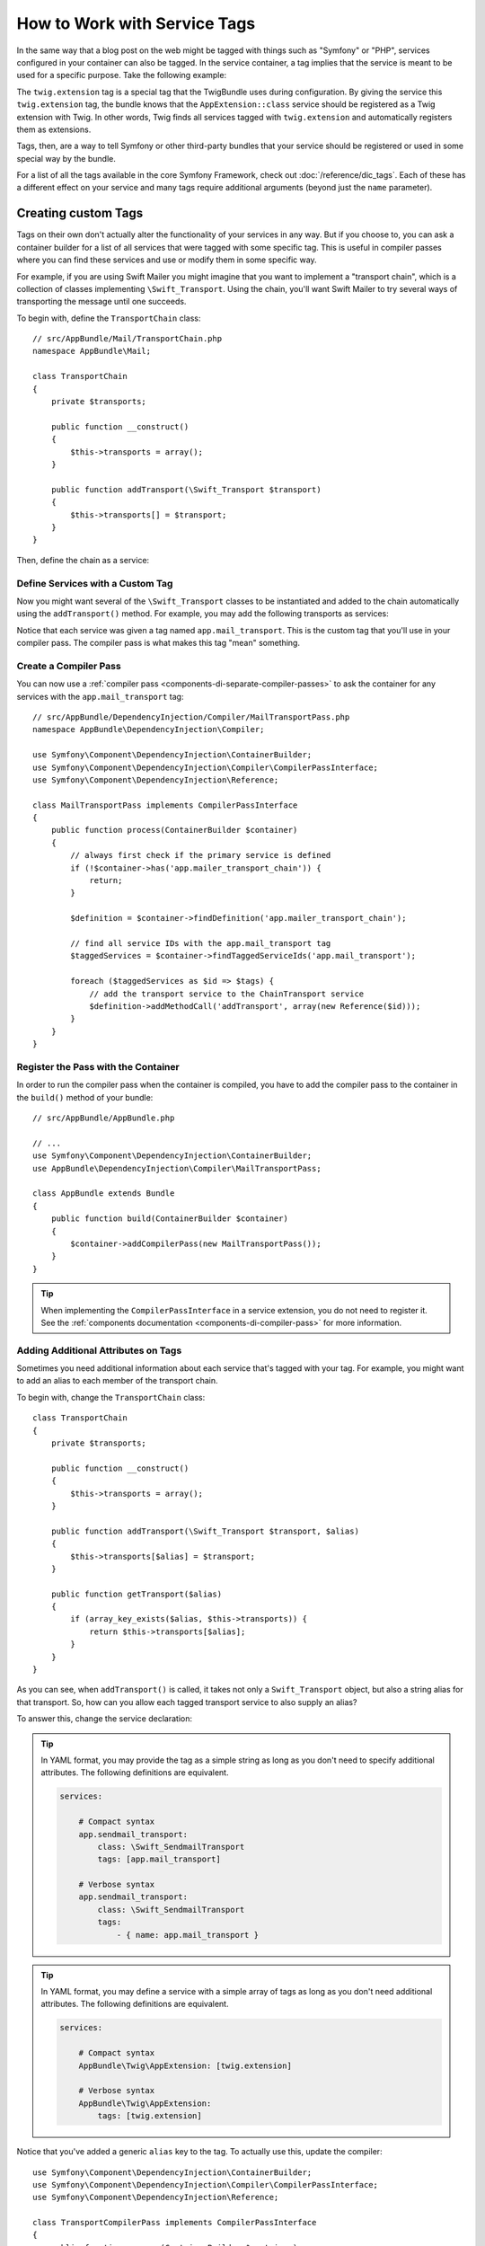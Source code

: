 .. index::
    single: DependencyInjection; Tags
    single: Service Container; Tags

How to Work with Service Tags
=============================

In the same way that a blog post on the web might be tagged with things such
as "Symfony" or "PHP", services configured in your container can also be
tagged. In the service container, a tag implies that the service is meant
to be used for a specific purpose. Take the following example:

.. configuration-block::

    .. code-block:: yaml

        # app/config/services.yml
        services:
            AppBundle\Twig\AppExtension:
                public: false
                tags: [twig.extension]

    .. code-block:: xml

        <!-- app/config/services.xml -->
        <?xml version="1.0" encoding="UTF-8" ?>
        <container xmlns="http://symfony.com/schema/dic/services"
            xmlns:xsi="http://www.w3.org/2001/XMLSchema-instance"
            xsi:schemaLocation="http://symfony.com/schema/dic/services
                http://symfony.com/schema/dic/services/services-1.0.xsd">

            <services>
                <service id="AppBundle\Twig\AppExtension" public="false">
                    <tag name="twig.extension" />
                </service>
            </services>
        </container>

    .. code-block:: php

        // app/config/services.php
        use AppBundle\Twig\AppExtension;

        $container->register(AppExtension::class)
            ->setPublic(false)
            ->addTag('twig.extension');

The ``twig.extension`` tag is a special tag that the TwigBundle uses
during configuration. By giving the service this ``twig.extension`` tag,
the bundle knows that the ``AppExtension::class`` service should be registered
as a Twig extension with Twig. In other words, Twig finds all services tagged
with ``twig.extension`` and automatically registers them as extensions.

Tags, then, are a way to tell Symfony or other third-party bundles that
your service should be registered or used in some special way by the bundle.

For a list of all the tags available in the core Symfony Framework, check
out :doc:`/reference/dic_tags`. Each of these has a different effect on your
service and many tags require additional arguments (beyond just the ``name``
parameter).

Creating custom Tags
--------------------

Tags on their own don't actually alter the functionality of your services in
any way. But if you choose to, you can ask a container builder for a list of
all services that were tagged with some specific tag. This is useful in
compiler passes where you can find these services and use or modify them in
some specific way.

For example, if you are using Swift Mailer you might imagine that you want
to implement a "transport chain", which is a collection of classes implementing
``\Swift_Transport``. Using the chain, you'll want Swift Mailer to try several
ways of transporting the message until one succeeds.

To begin with, define the ``TransportChain`` class::

    // src/AppBundle/Mail/TransportChain.php
    namespace AppBundle\Mail;

    class TransportChain
    {
        private $transports;

        public function __construct()
        {
            $this->transports = array();
        }

        public function addTransport(\Swift_Transport $transport)
        {
            $this->transports[] = $transport;
        }
    }

Then, define the chain as a service:

.. configuration-block::

    .. code-block:: yaml

        services:
            app.mailer_transport_chain:
                class: AppBundle\Mail\TransportChain

    .. code-block:: xml

        <?xml version="1.0" encoding="UTF-8" ?>
        <container xmlns="http://symfony.com/schema/dic/services"
            xmlns:xsi="http://www.w3.org/2001/XMLSchema-instance"
            xsi:schemaLocation="http://symfony.com/schema/dic/services http://symfony.com/schema/dic/services/services-1.0.xsd">

            <services>

                <service id="app.mailer_transport_chain"
                    class="AppBundle\Mail\TransportChain"
                />

            </services>
        </container>

    .. code-block:: php

        use AppBundle\Mail\TransportChain;

        $container->register('app.mailer_transport_chain', TransportChain::class);

Define Services with a Custom Tag
~~~~~~~~~~~~~~~~~~~~~~~~~~~~~~~~~

Now you might want several of the ``\Swift_Transport`` classes to be instantiated
and added to the chain automatically using the ``addTransport()`` method.
For example, you may add the following transports as services:

.. configuration-block::

    .. code-block:: yaml

        services:
            app.smtp_transport:
                class: \Swift_SmtpTransport
                arguments: ['%mailer_host%']
                tags: [app.mail_transport]

            app.sendmail_transport:
                class: \Swift_SendmailTransport
                tags: [app.mail_transport]

    .. code-block:: xml

        <?xml version="1.0" encoding="UTF-8" ?>
        <container xmlns="http://symfony.com/schema/dic/services"
            xmlns:xsi="http://www.w3.org/2001/XMLSchema-instance"
            xsi:schemaLocation="http://symfony.com/schema/dic/services http://symfony.com/schema/dic/services/services-1.0.xsd">

            <services>
                <service id="app.smtp_transport" class="\Swift_SmtpTransport">
                    <argument>%mailer_host%</argument>

                    <tag name="app.mail_transport" />
                </service>

                <service id="app.sendmail_transport" class="\Swift_SendmailTransport">
                    <tag name="app.mail_transport" />
                </service>
            </services>
        </container>

    .. code-block:: php

        use Symfony\Component\DependencyInjection\Definition;

        $definitionSmtp = new Definition('\Swift_SmtpTransport', array('%mailer_host%'));
        $definitionSmtp->addTag('app.mail_transport');
        $container->setDefinition('app.smtp_transport', $definitionSmtp);

        $definitionSendmail = new Definition('\Swift_SendmailTransport');
        $definitionSendmail->addTag('app.mail_transport');
        $container->setDefinition('app.sendmail_transport', $definitionSendmail);

Notice that each service was given a tag named ``app.mail_transport``. This is
the custom tag that you'll use in your compiler pass. The compiler pass is what
makes this tag "mean" something.

.. _service-container-compiler-pass-tags:

Create a Compiler Pass
~~~~~~~~~~~~~~~~~~~~~~

You can now use a :ref:`compiler pass <components-di-separate-compiler-passes>` to ask the
container for any services with the ``app.mail_transport`` tag::

    // src/AppBundle/DependencyInjection/Compiler/MailTransportPass.php
    namespace AppBundle\DependencyInjection\Compiler;

    use Symfony\Component\DependencyInjection\ContainerBuilder;
    use Symfony\Component\DependencyInjection\Compiler\CompilerPassInterface;
    use Symfony\Component\DependencyInjection\Reference;

    class MailTransportPass implements CompilerPassInterface
    {
        public function process(ContainerBuilder $container)
        {
            // always first check if the primary service is defined
            if (!$container->has('app.mailer_transport_chain')) {
                return;
            }

            $definition = $container->findDefinition('app.mailer_transport_chain');

            // find all service IDs with the app.mail_transport tag
            $taggedServices = $container->findTaggedServiceIds('app.mail_transport');

            foreach ($taggedServices as $id => $tags) {
                // add the transport service to the ChainTransport service
                $definition->addMethodCall('addTransport', array(new Reference($id)));
            }
        }
    }

Register the Pass with the Container
~~~~~~~~~~~~~~~~~~~~~~~~~~~~~~~~~~~~

In order to run the compiler pass when the container is compiled, you have to
add the compiler pass to the container in the ``build()`` method of your
bundle::

    // src/AppBundle/AppBundle.php

    // ...
    use Symfony\Component\DependencyInjection\ContainerBuilder;
    use AppBundle\DependencyInjection\Compiler\MailTransportPass;

    class AppBundle extends Bundle
    {
        public function build(ContainerBuilder $container)
        {
            $container->addCompilerPass(new MailTransportPass());
        }
    }

.. tip::

    When implementing the ``CompilerPassInterface`` in a service extension, you
    do not need to register it. See the
    :ref:`components documentation <components-di-compiler-pass>` for more
    information.

Adding Additional Attributes on Tags
~~~~~~~~~~~~~~~~~~~~~~~~~~~~~~~~~~~~

Sometimes you need additional information about each service that's tagged
with your tag. For example, you might want to add an alias to each member
of the transport chain.

To begin with, change the ``TransportChain`` class::

    class TransportChain
    {
        private $transports;

        public function __construct()
        {
            $this->transports = array();
        }

        public function addTransport(\Swift_Transport $transport, $alias)
        {
            $this->transports[$alias] = $transport;
        }

        public function getTransport($alias)
        {
            if (array_key_exists($alias, $this->transports)) {
                return $this->transports[$alias];
            }
        }
    }

As you can see, when ``addTransport()`` is called, it takes not only a ``Swift_Transport``
object, but also a string alias for that transport. So, how can you allow
each tagged transport service to also supply an alias?

To answer this, change the service declaration:

.. configuration-block::

    .. code-block:: yaml

        services:
            app.smtp_transport:
                class: \Swift_SmtpTransport
                arguments: ['%mailer_host%']
                tags:
                    - { name: app.mail_transport, alias: foo }

            app.sendmail_transport:
                class: \Swift_SendmailTransport
                tags:
                    - { name: app.mail_transport, alias: bar }

    .. code-block:: xml

        <?xml version="1.0" encoding="UTF-8" ?>
        <container xmlns="http://symfony.com/schema/dic/services"
            xmlns:xsi="http://www.w3.org/2001/XMLSchema-instance"
            xsi:schemaLocation="http://symfony.com/schema/dic/services http://symfony.com/schema/dic/services/services-1.0.xsd">

            <services>
                <service id="app.smtp_transport" class="\Swift_SmtpTransport">
                    <argument>%mailer_host%</argument>

                    <tag name="app.mail_transport" alias="foo" />
                </service>

                <service id="app.sendmail_transport" class="\Swift_SendmailTransport">
                    <tag name="app.mail_transport" alias="bar" />
                </service>
            </services>
        </container>

    .. code-block:: php

        use Symfony\Component\DependencyInjection\Definition;

        $definitionSmtp = new Definition('\Swift_SmtpTransport', array('%mailer_host%'));
        $definitionSmtp->addTag('app.mail_transport', array('alias' => 'foo'));
        $container->setDefinition('app.smtp_transport', $definitionSmtp);

        $definitionSendmail = new Definition('\Swift_SendmailTransport');
        $definitionSendmail->addTag('app.mail_transport', array('alias' => 'bar'));
        $container->setDefinition('app.sendmail_transport', $definitionSendmail);

.. tip::

    In YAML format, you may provide the tag as a simple string as long as
    you don't need to specify additional attributes. The following definitions
    are equivalent.

    .. code-block:: yaml

        services:

            # Compact syntax
            app.sendmail_transport:
                class: \Swift_SendmailTransport
                tags: [app.mail_transport]

            # Verbose syntax
            app.sendmail_transport:
                class: \Swift_SendmailTransport
                tags:
                    - { name: app.mail_transport }

    .. versionadded:: 3.3
        Support for the compact tag notation in the YAML format was introduced
        in Symfony 3.3.

.. tip::

    In YAML format, you may define a service with a simple array of tags as long
    as you don't need additional attributes. The following definitions are
    equivalent.

    .. code-block:: yaml

        services:

            # Compact syntax
            AppBundle\Twig\AppExtension: [twig.extension]

            # Verbose syntax
            AppBundle\Twig\AppExtension:
                tags: [twig.extension]

    .. versionadded:: 3.3
        Support for the short syntax for service definition in the YAML format
        was introduced in Symfony 3.3.

Notice that you've added a generic ``alias`` key to the tag. To actually
use this, update the compiler::

    use Symfony\Component\DependencyInjection\ContainerBuilder;
    use Symfony\Component\DependencyInjection\Compiler\CompilerPassInterface;
    use Symfony\Component\DependencyInjection\Reference;

    class TransportCompilerPass implements CompilerPassInterface
    {
        public function process(ContainerBuilder $container)
        {
            if (!$container->hasDefinition('app.mailer_transport_chain')) {
                return;
            }

            $definition = $container->getDefinition('app.mailer_transport_chain');
            $taggedServices = $container->findTaggedServiceIds('app.mail_transport');

            foreach ($taggedServices as $id => $tags) {
                foreach ($tags as $attributes) {
                    $definition->addMethodCall('addTransport', array(
                        new Reference($id),
                        $attributes["alias"]
                    ));
                }
            }
        }
    }

The double loop may be confusing. This is because a service can have more
than one tag. You tag a service twice or more with the ``app.mail_transport``
tag. The second foreach loop iterates over the ``app.mail_transport``
tags set for the current service and gives you the attributes.
